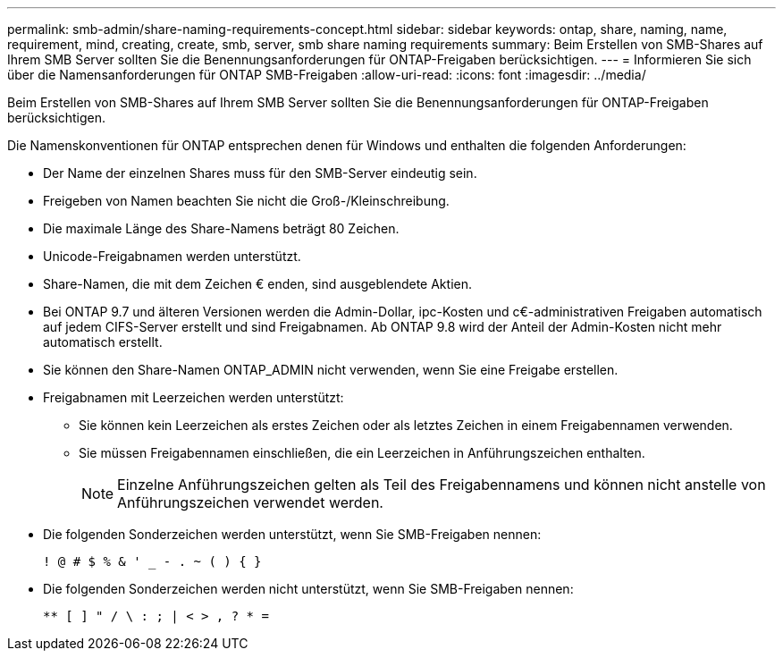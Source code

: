 ---
permalink: smb-admin/share-naming-requirements-concept.html 
sidebar: sidebar 
keywords: ontap, share, naming, name, requirement, mind, creating, create, smb, server, smb share naming requirements 
summary: Beim Erstellen von SMB-Shares auf Ihrem SMB Server sollten Sie die Benennungsanforderungen für ONTAP-Freigaben berücksichtigen. 
---
= Informieren Sie sich über die Namensanforderungen für ONTAP SMB-Freigaben
:allow-uri-read: 
:icons: font
:imagesdir: ../media/


[role="lead"]
Beim Erstellen von SMB-Shares auf Ihrem SMB Server sollten Sie die Benennungsanforderungen für ONTAP-Freigaben berücksichtigen.

Die Namenskonventionen für ONTAP entsprechen denen für Windows und enthalten die folgenden Anforderungen:

* Der Name der einzelnen Shares muss für den SMB-Server eindeutig sein.
* Freigeben von Namen beachten Sie nicht die Groß-/Kleinschreibung.
* Die maximale Länge des Share-Namens beträgt 80 Zeichen.
* Unicode-Freigabnamen werden unterstützt.
* Share-Namen, die mit dem Zeichen € enden, sind ausgeblendete Aktien.
* Bei ONTAP 9.7 und älteren Versionen werden die Admin-Dollar, ipc-Kosten und c€-administrativen Freigaben automatisch auf jedem CIFS-Server erstellt und sind Freigabnamen. Ab ONTAP 9.8 wird der Anteil der Admin-Kosten nicht mehr automatisch erstellt.
* Sie können den Share-Namen ONTAP_ADMIN nicht verwenden, wenn Sie eine Freigabe erstellen.
* Freigabnamen mit Leerzeichen werden unterstützt:
+
** Sie können kein Leerzeichen als erstes Zeichen oder als letztes Zeichen in einem Freigabennamen verwenden.
** Sie müssen Freigabennamen einschließen, die ein Leerzeichen in Anführungszeichen enthalten.
+
[NOTE]
====
Einzelne Anführungszeichen gelten als Teil des Freigabennamens und können nicht anstelle von Anführungszeichen verwendet werden.

====


* Die folgenden Sonderzeichen werden unterstützt, wenn Sie SMB-Freigaben nennen:
+
[listing]
----
! @ # $ % & ' _ - . ~ ( ) { }
----
* Die folgenden Sonderzeichen werden nicht unterstützt, wenn Sie SMB-Freigaben nennen:
+
[listing]
----
** [ ] " / \ : ; | < > , ? * =
----

